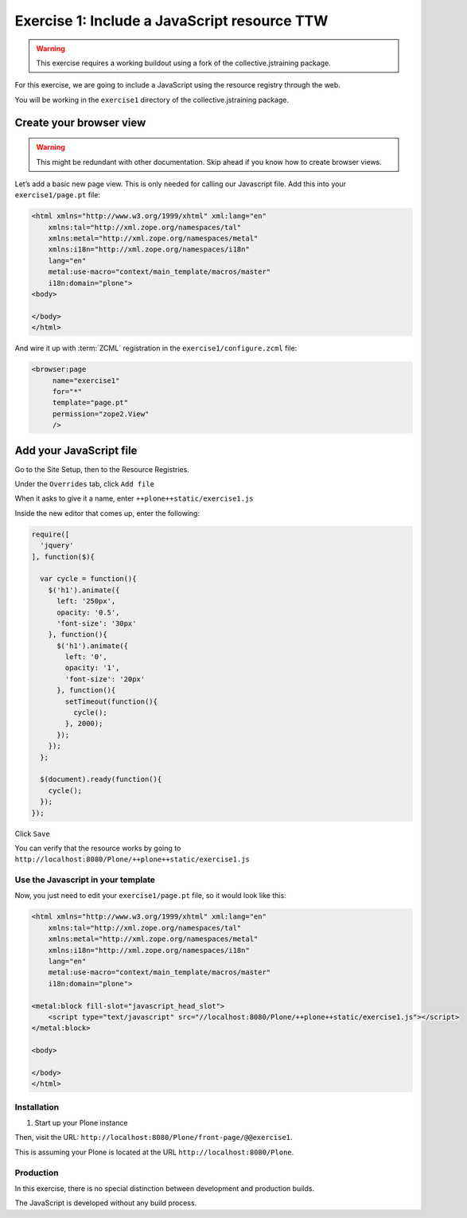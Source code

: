 =============================================
Exercise 1: Include a JavaScript resource TTW
=============================================

..  warning::

    This exercise requires a working buildout using a fork of the collective.jstraining package.


For this exercise, we are going to include a JavaScript using the resource registry through the web.

You will be working in the ``exercise1`` directory of the collective.jstraining package.


Create your browser view
========================

..  warning::

    This might be redundant with other documentation.
    Skip ahead if you know how to create browser views.

Let’s add a basic new page view. This is only needed for calling our Javascript file.
Add this into your ``exercise1/page.pt`` file:

.. code-block:: xml

    <html xmlns="http://www.w3.org/1999/xhtml" xml:lang="en"
        xmlns:tal="http://xml.zope.org/namespaces/tal"
        xmlns:metal="http://xml.zope.org/namespaces/metal"
        xmlns:i18n="http://xml.zope.org/namespaces/i18n"
        lang="en"
        metal:use-macro="context/main_template/macros/master"
        i18n:domain="plone">
    <body>

    </body>
    </html>

And wire it up with :term:`ZCML` registration in the ``exercise1/configure.zcml`` file:

.. code-block:: xml

    <browser:page
         name="exercise1"
         for="*"
         template="page.pt"
         permission="zope2.View"
         />


Add your JavaScript file
========================

Go to the Site Setup, then to the Resource Registries.

Under the ``Overrides`` tab, click ``Add file``

When it asks to give it a name, enter ``++plone++static/exercise1.js``

Inside the new editor that comes up, enter the following:

.. code-block:: javascript

    require([
      'jquery'
    ], function($){

      var cycle = function(){
        $('h1').animate({
          left: '250px',
          opacity: '0.5',
          'font-size': '30px'
        }, function(){
          $('h1').animate({
            left: '0',
            opacity: '1',
            'font-size': '20px'
          }, function(){
            setTimeout(function(){
              cycle();
            }, 2000);
          });
        });
      };

      $(document).ready(function(){
        cycle();
      });
    });


Click ``Save``

You can verify that the resource works by going to ``http://localhost:8080/Plone/++plone++static/exercise1.js``


Use the Javascript in your template
-----------------------------------

Now, you just need to edit your ``exercise1/page.pt`` file, so it would look like this:

.. code-block:: xml

    <html xmlns="http://www.w3.org/1999/xhtml" xml:lang="en"
        xmlns:tal="http://xml.zope.org/namespaces/tal"
        xmlns:metal="http://xml.zope.org/namespaces/metal"
        xmlns:i18n="http://xml.zope.org/namespaces/i18n"
        lang="en"
        metal:use-macro="context/main_template/macros/master"
        i18n:domain="plone">

    <metal:block fill-slot="javascript_head_slot">
        <script type="text/javascript" src="//localhost:8080/Plone/++plone++static/exercise1.js"></script>
    </metal:block>

    <body>

    </body>
    </html>

Installation
------------

1) Start up your Plone instance

Then, visit the URL: ``http://localhost:8080/Plone/front-page/@@exercise1``. 

This is assuming your Plone is located at the URL ``http://localhost:8080/Plone``.


Production
----------

In this exercise, there is no special distinction between development and production builds.

The JavaScript is developed without any build process.
